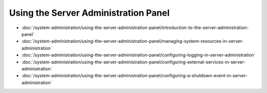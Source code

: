 Using the Server Administration Panel
=====================================

-  :doc:`/system-administration/using-the-server-administration-panel/introduction-to-the-server-administration-panel`
-  :doc:`/system-administration/using-the-server-administration-panel/managing-system-resources-in-server-administration`
-  :doc:`/system-administration/using-the-server-administration-panel/configuring-logging-in-server-administration`
-  :doc:`/system-administration/using-the-server-administration-panel/configuring-external-services-in-server-administration`
-  :doc:`/system-administration/using-the-server-administration-panel/configuring-a-shutdown-event-in-server-administration`
